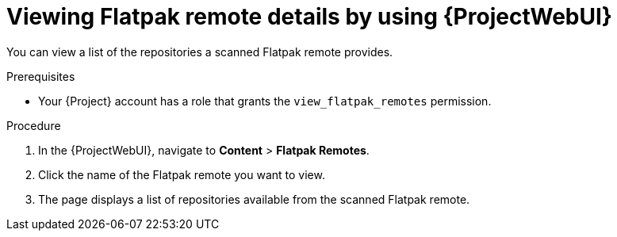 :_mod-docs-content-type: PROCEDURE

[id="viewing-flatpak-remote-details-by-using-web-ui"]
= Viewing Flatpak remote details by using {ProjectWebUI}

You can view a list of the repositories a scanned Flatpak remote provides.

.Prerequisites
* Your {Project} account has a role that grants the `view_flatpak_remotes` permission.

.Procedure
. In the {ProjectWebUI}, navigate to *Content* > *Flatpak Remotes*.
. Click the name of the Flatpak remote you want to view.
. The page displays a list of repositories available from the scanned Flatpak remote.
